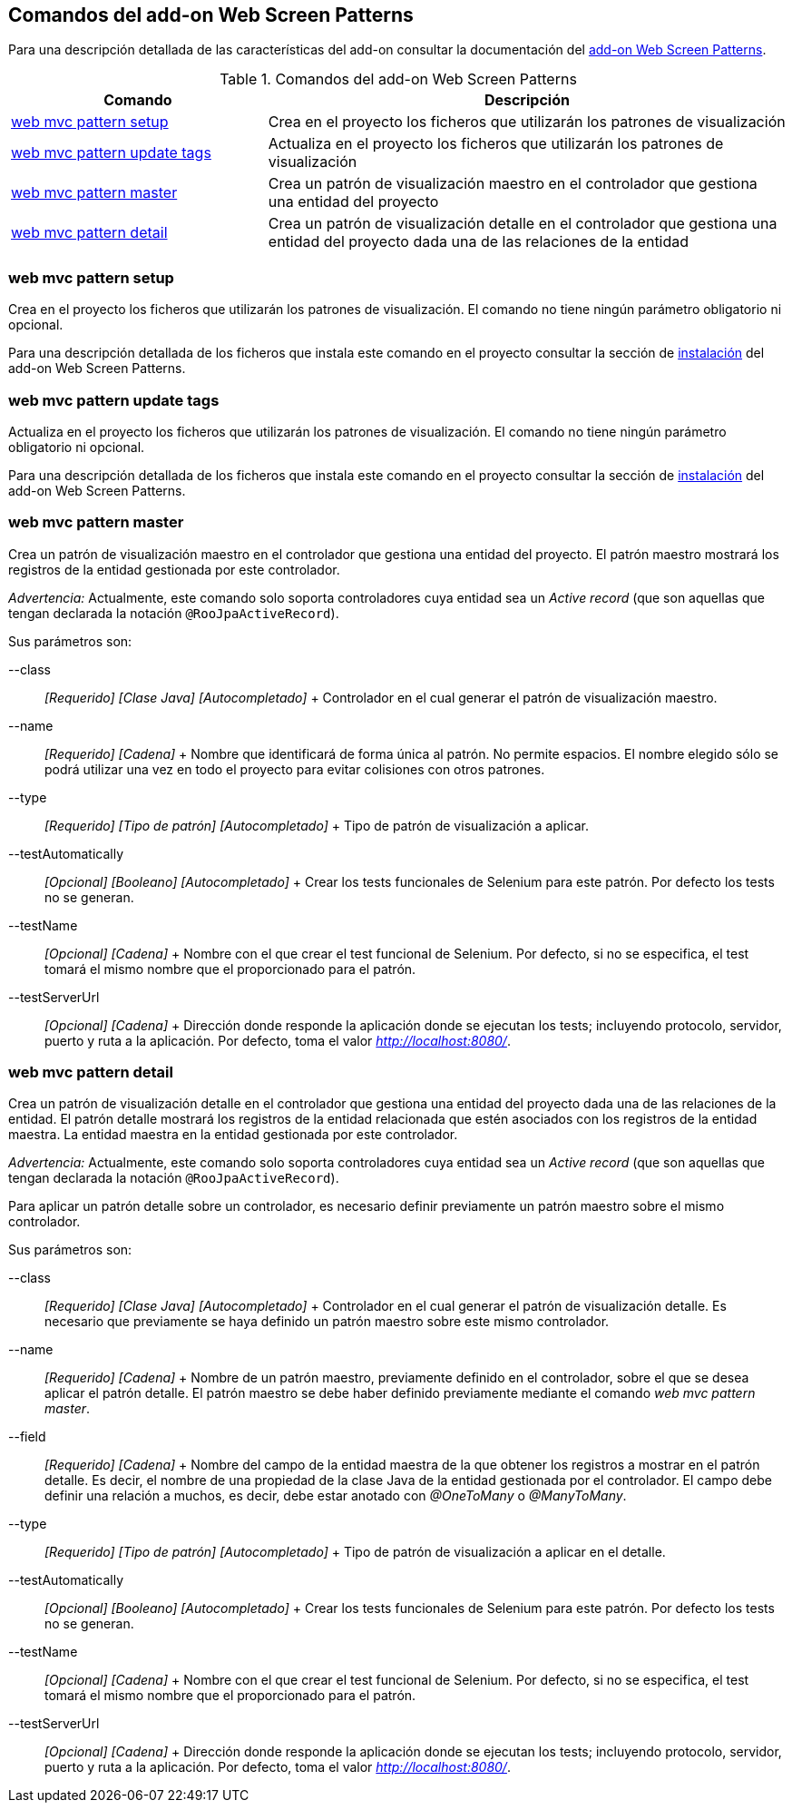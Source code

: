 Comandos del add-on Web Screen Patterns
---------------------------------------

Para una descripción detallada de las características del add-on
consultar la documentación del link:#addon-web-screen-patterns[add-on
Web Screen Patterns].

.Comandos del add-on Web Screen Patterns
[width="100%",cols="33%,67%",options="header",]
|=======================================================================
|Comando |Descripción
|link:#apendice-comandos_addon-web_mvc_pattern_setup[web mvc pattern
setup] |Crea en el proyecto los ficheros que utilizarán los patrones de
visualización

|link:#apendice-comandos_addon-web_mvc_pattern_update_tags[web mvc
pattern update tags] |Actualiza en el proyecto los ficheros que
utilizarán los patrones de visualización

|link:#apendice-comandos_addon-web_mvc_pattern_master[web mvc pattern
master] |Crea un patrón de visualización maestro en el controlador que
gestiona una entidad del proyecto

|link:#apendice-comandos_addon-web_mvc_relation_pattern_detail[web mvc
pattern detail] |Crea un patrón de visualización detalle en el
controlador que gestiona una entidad del proyecto dada una de las
relaciones de la entidad
|=======================================================================

web mvc pattern setup
~~~~~~~~~~~~~~~~~~~~~

Crea en el proyecto los ficheros que utilizarán los patrones de
visualización. El comando no tiene ningún parámetro obligatorio ni
opcional.

Para una descripción detallada de los ficheros que instala este comando
en el proyecto consultar la sección de
link:#addon-web-screen-patterns[instalación] del add-on Web Screen
Patterns.

web mvc pattern update tags
~~~~~~~~~~~~~~~~~~~~~~~~~~~

Actualiza en el proyecto los ficheros que utilizarán los patrones de
visualización. El comando no tiene ningún parámetro obligatorio ni
opcional.

Para una descripción detallada de los ficheros que instala este comando
en el proyecto consultar la sección de
link:#addon-web-screen-patterns[instalación] del add-on Web Screen
Patterns.

web mvc pattern master
~~~~~~~~~~~~~~~~~~~~~~

Crea un patrón de visualización maestro en el controlador que gestiona
una entidad del proyecto. El patrón maestro mostrará los registros de la
entidad gestionada por este controlador.

_Advertencia:_ Actualmente, este comando solo soporta controladores cuya
entidad sea un _Active record_ (que son aquellas que tengan declarada la
notación `@RooJpaActiveRecord`).

Sus parámetros son:

--class::
  _[Requerido] [Clase Java] [Autocompletado]_
  +
  Controlador en el cual generar el patrón de visualización maestro.
--name::
  _[Requerido] [Cadena]_
  +
  Nombre que identificará de forma única al patrón. No permite espacios.
  El nombre elegido sólo se podrá utilizar una vez en todo el proyecto
  para evitar colisiones con otros patrones.
--type::
  _[Requerido] [Tipo de patrón] [Autocompletado]_
  +
  Tipo de patrón de visualización a aplicar.
--testAutomatically::
  _[Opcional] [Booleano] [Autocompletado]_
  +
  Crear los tests funcionales de Selenium para este patrón. Por defecto
  los tests no se generan.
--testName::
  _[Opcional] [Cadena]_
  +
  Nombre con el que crear el test funcional de Selenium. Por defecto, si
  no se especifica, el test tomará el mismo nombre que el proporcionado
  para el patrón.
--testServerUrl::
  _[Opcional] [Cadena]_
  +
  Dirección donde responde la aplicación donde se ejecutan los tests;
  incluyendo protocolo, servidor, puerto y ruta a la aplicación. Por
  defecto, toma el valor _http://localhost:8080/_.

web mvc pattern detail
~~~~~~~~~~~~~~~~~~~~~~

Crea un patrón de visualización detalle en el controlador que gestiona
una entidad del proyecto dada una de las relaciones de la entidad. El
patrón detalle mostrará los registros de la entidad relacionada que
estén asociados con los registros de la entidad maestra. La entidad
maestra en la entidad gestionada por este controlador.

_Advertencia:_ Actualmente, este comando solo soporta controladores cuya
entidad sea un _Active record_ (que son aquellas que tengan declarada la
notación `@RooJpaActiveRecord`).

Para aplicar un patrón detalle sobre un controlador, es necesario
definir previamente un patrón maestro sobre el mismo controlador.

Sus parámetros son:

--class::
  _[Requerido] [Clase Java] [Autocompletado]_
  +
  Controlador en el cual generar el patrón de visualización detalle. Es
  necesario que previamente se haya definido un patrón maestro sobre
  este mismo controlador.
--name::
  _[Requerido] [Cadena]_
  +
  Nombre de un patrón maestro, previamente definido en el controlador,
  sobre el que se desea aplicar el patrón detalle. El patrón maestro se
  debe haber definido previamente mediante el comando _web mvc pattern
  master_.
--field::
  _[Requerido] [Cadena]_
  +
  Nombre del campo de la entidad maestra de la que obtener los registros
  a mostrar en el patrón detalle. Es decir, el nombre de una propiedad
  de la clase Java de la entidad gestionada por el controlador. El campo
  debe definir una relación a muchos, es decir, debe estar anotado con
  _@OneToMany_ o _@ManyToMany_.
--type::
  _[Requerido] [Tipo de patrón] [Autocompletado]_
  +
  Tipo de patrón de visualización a aplicar en el detalle.
--testAutomatically::
  _[Opcional] [Booleano] [Autocompletado]_
  +
  Crear los tests funcionales de Selenium para este patrón. Por defecto
  los tests no se generan.
--testName::
  _[Opcional] [Cadena]_
  +
  Nombre con el que crear el test funcional de Selenium. Por defecto, si
  no se especifica, el test tomará el mismo nombre que el proporcionado
  para el patrón.
--testServerUrl::
  _[Opcional] [Cadena]_
  +
  Dirección donde responde la aplicación donde se ejecutan los tests;
  incluyendo protocolo, servidor, puerto y ruta a la aplicación. Por
  defecto, toma el valor _http://localhost:8080/_.
